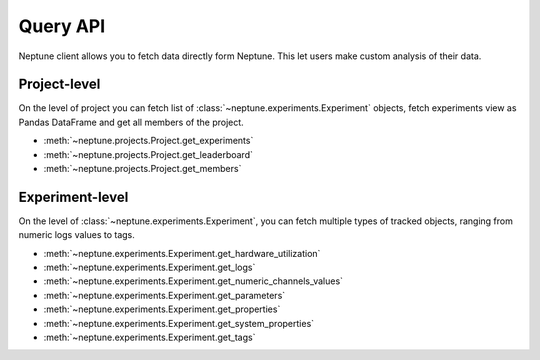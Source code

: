 .. _query-api:

Query API
=========
Neptune client allows you to fetch data directly form Neptune. This let users make custom analysis of their data.

Project-level
-------------
On the level of project you can fetch list of :class:`~neptune.experiments.Experiment` objects,
fetch experiments view as Pandas DataFrame and get all members of the project.

* :meth:`~neptune.projects.Project.get_experiments`
* :meth:`~neptune.projects.Project.get_leaderboard`
* :meth:`~neptune.projects.Project.get_members`

Experiment-level
----------------
On the level of :class:`~neptune.experiments.Experiment`, you can fetch multiple types of tracked objects, ranging from numeric logs values to tags.

* :meth:`~neptune.experiments.Experiment.get_hardware_utilization`
* :meth:`~neptune.experiments.Experiment.get_logs`
* :meth:`~neptune.experiments.Experiment.get_numeric_channels_values`
* :meth:`~neptune.experiments.Experiment.get_parameters`
* :meth:`~neptune.experiments.Experiment.get_properties`
* :meth:`~neptune.experiments.Experiment.get_system_properties`
* :meth:`~neptune.experiments.Experiment.get_tags`
